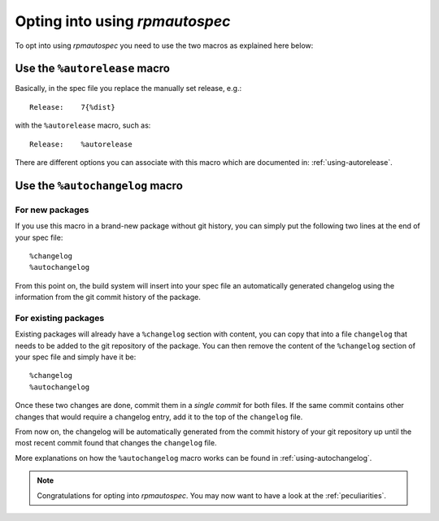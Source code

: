 Opting into using `rpmautospec`
===============================

To opt into using `rpmautospec` you need to use the two macros as explained
here below:

Use the ``%autorelease`` macro
------------------------------

Basically, in the spec file you replace the manually set release, e.g.:

::

    Release:    7{%dist}

with the ``%autorelease`` macro, such as:

::

    Release:    %autorelease

There are different options you can associate with this macro which are
documented in: :ref:`using-autorelease`.


Use the ``%autochangelog`` macro
--------------------------------

For new packages
^^^^^^^^^^^^^^^^

If you use this macro in a brand-new package without git history, you can
simply put the following two lines at the end of your spec file:

::

    %changelog
    %autochangelog

From this point on, the build system will insert into your spec file an
automatically generated changelog using the information from the git commit
history of the package.


For existing packages
^^^^^^^^^^^^^^^^^^^^^

Existing packages will already have a ``%changelog`` section with content, you can copy that into a
file ``changelog`` that needs to be added to the git repository of the package.  You can then remove
the content of the ``%changelog`` section of your spec file and simply have it be:

::

    %changelog
    %autochangelog

Once these two changes are done, commit them in a *single commit* for both
files. If the same commit contains other changes that would require
a changelog entry, add it to the top of the ``changelog`` file.

From now on, the changelog will be automatically generated from the commit
history of your git repository up until the most recent commit found that
changes the ``changelog`` file.

More explanations on how the ``%autochangelog`` macro works can be found
in :ref:`using-autochangelog`.


.. note::
    Congratulations for opting into `rpmautospec`. You may now want to have a
    look at the :ref:`peculiarities`.
